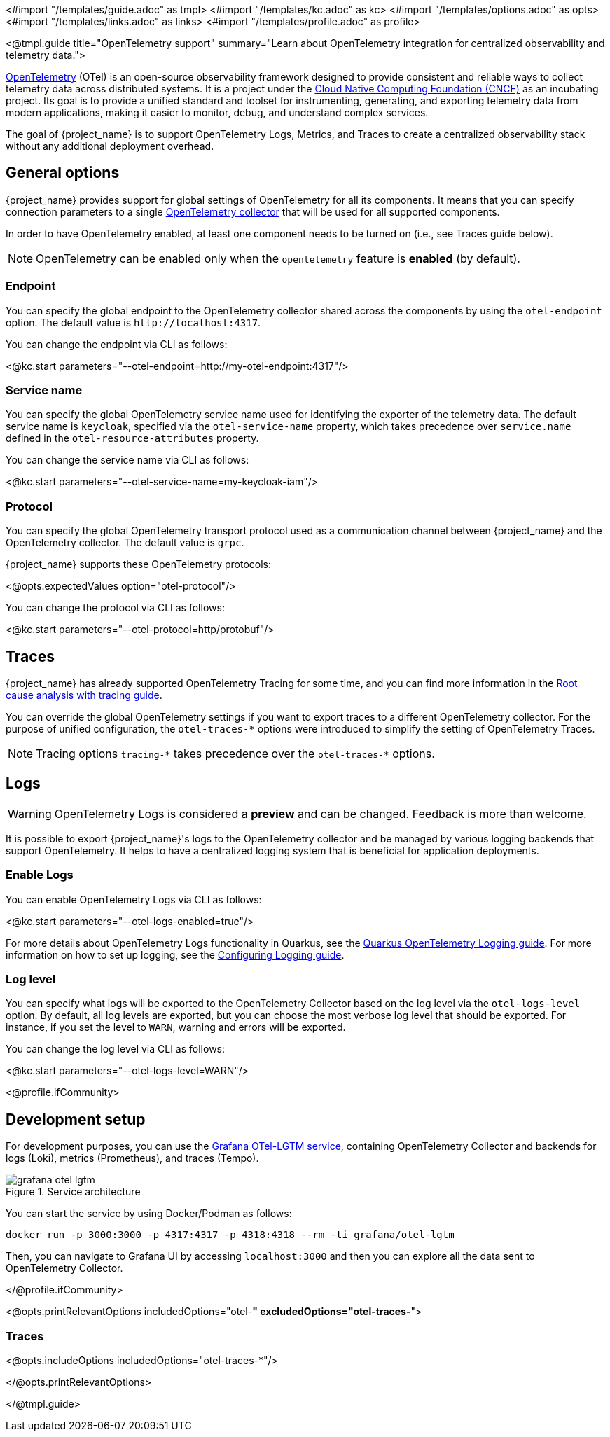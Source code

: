 <#import "/templates/guide.adoc" as tmpl>
<#import "/templates/kc.adoc" as kc>
<#import "/templates/options.adoc" as opts>
<#import "/templates/links.adoc" as links> <#import "/templates/profile.adoc" as profile>

<@tmpl.guide
title="OpenTelemetry support"
summary="Learn about OpenTelemetry integration for centralized observability and telemetry data.">

https://opentelemetry.io/docs/what-is-opentelemetry/[OpenTelemetry] (OTel) is an open-source observability framework designed to provide consistent and reliable ways to collect telemetry data across distributed systems.
It is a project under the https://www.cncf.io/projects/opentelemetry/[Cloud Native Computing Foundation (CNCF)] as an incubating project.
Its goal is to provide a unified standard and toolset for instrumenting, generating, and exporting telemetry data from modern applications, making it easier to monitor, debug, and understand complex services.

The goal of {project_name} is to support OpenTelemetry Logs, Metrics, and Traces to create a centralized observability stack without any additional deployment overhead.

== General options
{project_name} provides support for global settings of OpenTelemetry for all its components.
It means that you can specify connection parameters to a single https://opentelemetry.io/docs/collector/[OpenTelemetry collector] that will be used for all supported components.

In order to have OpenTelemetry enabled, at least one component needs to be turned on (i.e., see Traces guide below).

NOTE: OpenTelemetry can be enabled only when the `opentelemetry` feature is *enabled* (by default).

=== Endpoint
You can specify the global endpoint to the OpenTelemetry collector shared across the components by using the `otel-endpoint` option.
The default value is `+http://localhost:4317+`.

You can change the endpoint via CLI as follows:

<@kc.start parameters="--otel-endpoint=http://my-otel-endpoint:4317"/>

=== Service name
You can specify the global OpenTelemetry service name used for identifying the exporter of the telemetry data.
The default service name is `keycloak`, specified via the `otel-service-name` property, which takes precedence over `service.name` defined in the `otel-resource-attributes` property.

You can change the service name via CLI as follows:

<@kc.start parameters="--otel-service-name=my-keycloak-iam"/>

=== Protocol
You can specify the global OpenTelemetry transport protocol used as a communication channel between {project_name} and the OpenTelemetry collector.
The default value is `grpc`.

{project_name} supports these OpenTelemetry protocols:

<@opts.expectedValues option="otel-protocol"/>

You can change the protocol via CLI as follows:

<@kc.start parameters="--otel-protocol=http/protobuf"/>

== Traces

{project_name} has already supported OpenTelemetry Tracing for some time, and you can find more information in the https://www.keycloak.org/observability/tracing[Root cause analysis with tracing guide].

You can override the global OpenTelemetry settings if you want to export traces to a different OpenTelemetry collector.
For the purpose of unified configuration, the `otel-traces-*` options were introduced to simplify the setting of OpenTelemetry Traces.

NOTE: Tracing options `+tracing-*+` takes precedence over the `+otel-traces-*+` options.

== Logs

WARNING: OpenTelemetry Logs is considered a *preview* and can be changed. Feedback is more than welcome.

It is possible to export {project_name}'s logs to the OpenTelemetry collector and be managed by various logging backends that support OpenTelemetry.
It helps to have a centralized logging system that is beneficial for application deployments.

=== Enable Logs
You can enable OpenTelemetry Logs via CLI as follows:

<@kc.start parameters="--otel-logs-enabled=true"/>

For more details about OpenTelemetry Logs functionality in Quarkus, see the https://quarkus.io/guides/opentelemetry-logging[Quarkus OpenTelemetry Logging guide].
For more information on how to set up logging, see the https://www.keycloak.org/server/logging[Configuring Logging guide].

=== Log level
You can specify what logs will be exported to the OpenTelemetry Collector based on the log level via the `otel-logs-level` option.
By default, all log levels are exported, but you can choose the most verbose log level that should be exported.
For instance, if you set the level to `WARN`, warning and errors will be exported.

You can change the log level via CLI as follows:

<@kc.start parameters="--otel-logs-level=WARN"/>

<@profile.ifCommunity>

== Development setup

For development purposes, you can use the https://github.com/grafana/docker-otel-lgtm[Grafana OTel-LGTM service], containing OpenTelemetry Collector and backends for logs (Loki), metrics (Prometheus), and traces (Tempo).

.Service architecture
image::observability/grafana-otel-lgtm.png[]

You can start the service by using Docker/Podman as follows:

[source,shell]
----
docker run -p 3000:3000 -p 4317:4317 -p 4318:4318 --rm -ti grafana/otel-lgtm
----

Then, you can navigate to Grafana UI by accessing `+localhost:3000+` and then you can explore all the data sent to OpenTelemetry Collector.

</@profile.ifCommunity>

<@opts.printRelevantOptions includedOptions="otel-*" excludedOptions="otel-traces-*">

=== Traces
<@opts.includeOptions includedOptions="otel-traces-*"/>

</@opts.printRelevantOptions>

</@tmpl.guide>
